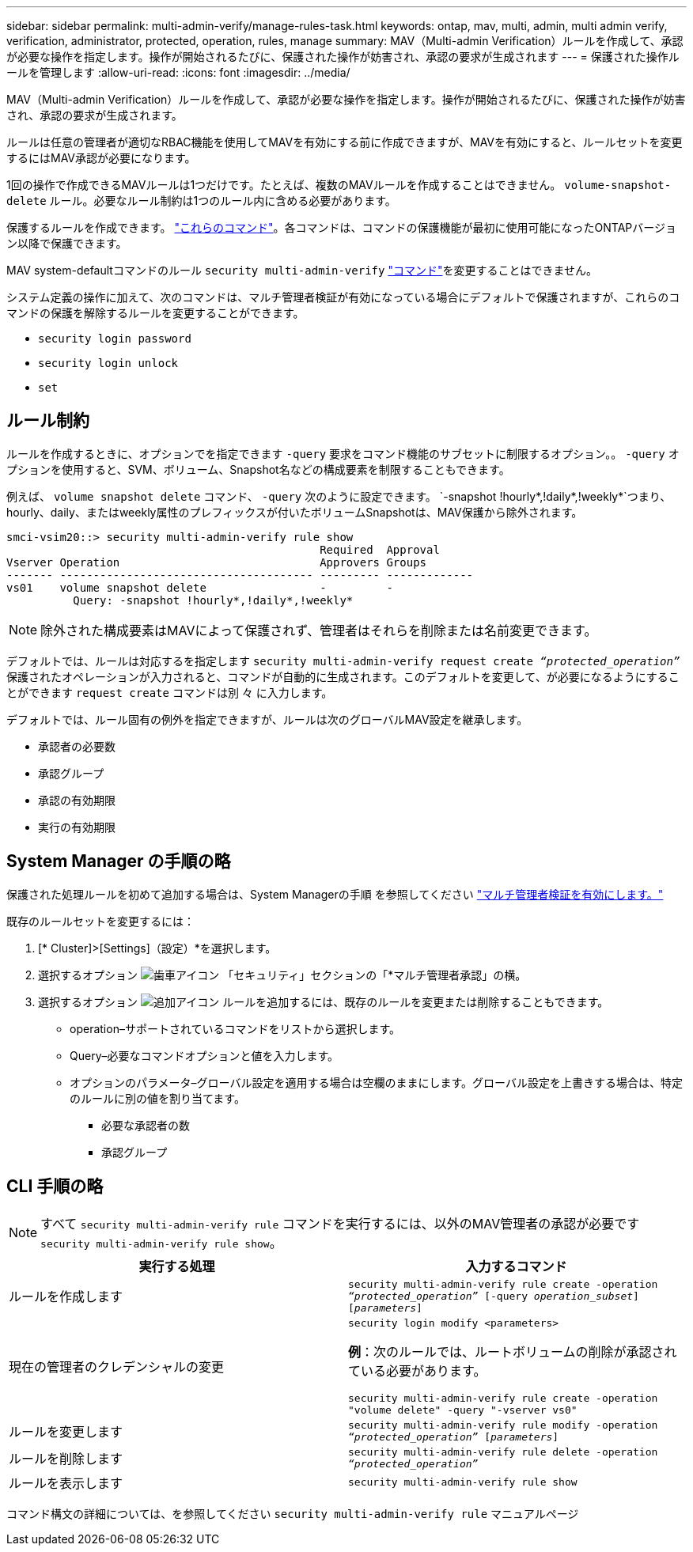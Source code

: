 ---
sidebar: sidebar 
permalink: multi-admin-verify/manage-rules-task.html 
keywords: ontap, mav, multi, admin, multi admin verify, verification, administrator, protected, operation, rules, manage 
summary: MAV（Multi-admin Verification）ルールを作成して、承認が必要な操作を指定します。操作が開始されるたびに、保護された操作が妨害され、承認の要求が生成されます 
---
= 保護された操作ルールを管理します
:allow-uri-read: 
:icons: font
:imagesdir: ../media/


[role="lead"]
MAV（Multi-admin Verification）ルールを作成して、承認が必要な操作を指定します。操作が開始されるたびに、保護された操作が妨害され、承認の要求が生成されます。

ルールは任意の管理者が適切なRBAC機能を使用してMAVを有効にする前に作成できますが、MAVを有効にすると、ルールセットを変更するにはMAV承認が必要になります。

1回の操作で作成できるMAVルールは1つだけです。たとえば、複数のMAVルールを作成することはできません。 `volume-snapshot-delete` ルール。必要なルール制約は1つのルール内に含める必要があります。

保護するルールを作成できます。 link:../multi-admin-verify/index.html#rule-protected-commands["これらのコマンド"]。各コマンドは、コマンドの保護機能が最初に使用可能になったONTAPバージョン以降で保護できます。

MAV system-defaultコマンドのルール `security multi-admin-verify` link:../multi-admin-verify/index.html#system-defined-rules["コマンド"]を変更することはできません。

システム定義の操作に加えて、次のコマンドは、マルチ管理者検証が有効になっている場合にデフォルトで保護されますが、これらのコマンドの保護を解除するルールを変更することができます。

* `security login password`
* `security login unlock`
* `set`




== ルール制約

ルールを作成するときに、オプションでを指定できます `-query` 要求をコマンド機能のサブセットに制限するオプション。。 `-query` オプションを使用すると、SVM、ボリューム、Snapshot名などの構成要素を制限することもできます。

例えば、 `volume snapshot delete` コマンド、 `-query` 次のように設定できます。 `-snapshot !hourly*,!daily*,!weekly*`つまり、hourly、daily、またはweekly属性のプレフィックスが付いたボリュームSnapshotは、MAV保護から除外されます。

[listing]
----
smci-vsim20::> security multi-admin-verify rule show
                                               Required  Approval
Vserver Operation                              Approvers Groups
------- -------------------------------------- --------- -------------
vs01    volume snapshot delete                 -         -
          Query: -snapshot !hourly*,!daily*,!weekly*
----

NOTE: 除外された構成要素はMAVによって保護されず、管理者はそれらを削除または名前変更できます。

デフォルトでは、ルールは対応するを指定します `security multi-admin-verify request create _“protected_operation”_` 保護されたオペレーションが入力されると、コマンドが自動的に生成されます。このデフォルトを変更して、が必要になるようにすることができます `request create` コマンドは別 々 に入力します。

デフォルトでは、ルール固有の例外を指定できますが、ルールは次のグローバルMAV設定を継承します。

* 承認者の必要数
* 承認グループ
* 承認の有効期限
* 実行の有効期限




== System Manager の手順の略

保護された処理ルールを初めて追加する場合は、System Managerの手順 を参照してください link:enable-disable-task.html#system-manager-procedure["マルチ管理者検証を有効にします。"]

既存のルールセットを変更するには：

. [* Cluster]>[Settings]（設定）*を選択します。
. 選択するオプション image:icon_gear.gif["歯車アイコン"] 「セキュリティ」セクションの「*マルチ管理者承認」の横。
. 選択するオプション image:icon_add.gif["追加アイコン"] ルールを追加するには、既存のルールを変更または削除することもできます。
+
** operation–サポートされているコマンドをリストから選択します。
** Query–必要なコマンドオプションと値を入力します。
** オプションのパラメータ–グローバル設定を適用する場合は空欄のままにします。グローバル設定を上書きする場合は、特定のルールに別の値を割り当てます。
+
*** 必要な承認者の数
*** 承認グループ








== CLI 手順の略


NOTE: すべて `security multi-admin-verify rule` コマンドを実行するには、以外のMAV管理者の承認が必要です `security multi-admin-verify rule show`。

[cols="50,50"]
|===
| 実行する処理 | 入力するコマンド 


| ルールを作成します  a| 
`security multi-admin-verify rule create -operation _“protected_operation”_ [-query _operation_subset_] [_parameters_]`



| 現在の管理者のクレデンシャルの変更  a| 
`security login modify <parameters>`

*例*：次のルールでは、ルートボリュームの削除が承認されている必要があります。

`security multi-admin-verify rule create  -operation "volume delete" -query "-vserver vs0"`



| ルールを変更します  a| 
`security multi-admin-verify rule modify -operation _“protected_operation”_ [_parameters_]`



| ルールを削除します  a| 
`security multi-admin-verify rule delete -operation _“protected_operation”_`



| ルールを表示します  a| 
`security multi-admin-verify rule show`

|===
コマンド構文の詳細については、を参照してください `security multi-admin-verify rule` マニュアルページ
